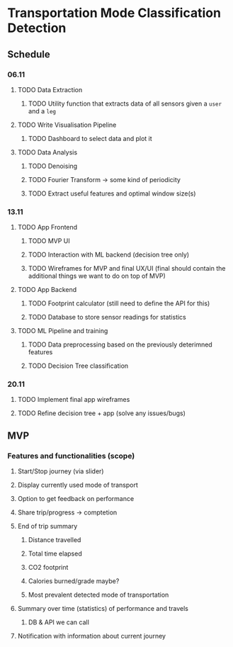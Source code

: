 * Transportation Mode Classification Detection
** Schedule
*** 06.11
**** TODO Data Extraction
***** TODO Utility function that extracts data of all sensors given a =user= and a =leg=
**** TODO Write Visualisation Pipeline
***** TODO Dashboard to select data and plot it
**** TODO Data Analysis
***** TODO Denoising
***** TODO Fourier Transform -> some kind of periodicity
***** TODO Extract useful features and optimal window size(s)
*** 13.11
**** TODO App Frontend
***** TODO MVP UI
***** TODO Interaction with ML backend (decision tree only)
***** TODO Wireframes for MVP and final UX/UI (final should contain the additional things we want to do on top of MVP)
**** TODO App Backend
***** TODO Footprint calculator (still need to define the API for this)
***** TODO Database to store sensor readings for statistics
**** TODO ML Pipeline and training
***** TODO Data preprocessing based on the previously deterimned features
***** TODO Decision Tree classification
*** 20.11
**** TODO Implement final app wireframes
**** TODO Refine decision tree + app (solve any issues/bugs)
** MVP
*** Features and functionalities (scope)
**** Start/Stop journey (via slider)
**** Display currently used mode of transport
**** Option to get feedback on performance
**** Share trip/progress -> comptetion
**** End of trip summary
***** Distance travelled
***** Total time elapsed
***** CO2 footprint
***** Calories burned/grade maybe?
***** Most prevalent detected mode of transportation
**** Summary over time (statistics) of performance and travels
***** DB & API we can call
**** Notification with information about current journey
